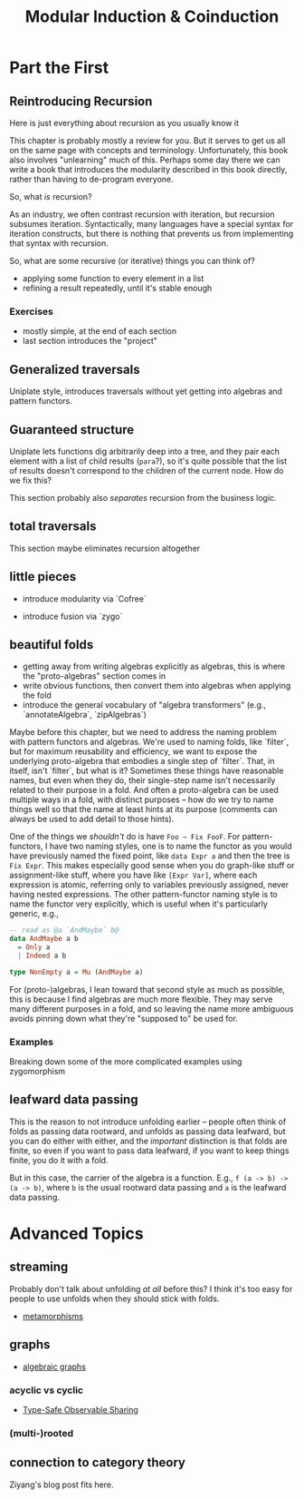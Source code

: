 #+title: Modular Induction & Coinduction

* Part the First

** Reintroducing Recursion

Here is just everything about recursion as you usually know it

This chapter is probably mostly a review for you. But it serves to get us all on
the same page with concepts and terminology. Unfortunately, this book also
involves "unlearning" much of this. Perhaps some day there we can write a book
that introduces the modularity described in this book directly, rather than
having to de-program everyone.

So, what /is/ recursion? 

As an industry, we often contrast recursion with iteration, but recursion subsumes
iteration. Syntactically, many languages have a special syntax for iteration
constructs, but there is nothing that prevents us from implementing that syntax
with recursion.

So, what are some recursive (or iterative) things  you can think of?

- applying some function to every element in a list
- refining a result repeatedly, until it's stable enough

*** Exercises

- mostly simple, at the end of each section
- last section introduces the "project"

** Generalized traversals

Uniplate style, introduces traversals without yet getting into algebras and pattern functors.

** Guaranteed structure

Uniplate lets functions dig arbitrarily deep into a tree, and they pair each
element with a list of child results (~para~?), so it's quite possible that the
list of results doesn't correspond to the children of the current node. How do
we fix this?

This section probably also /separates/ recursion from the business logic.

** total traversals

This section maybe eliminates recursion altogether

** little pieces

- introduce modularity via `Cofree`

- introduce fusion via `zygo`

** beautiful folds

- getting away from writing algebras explicitly as algebras, this is where the "proto-algebras" section comes in
- write obvious functions, then convert them into algebras when applying the fold
- introduce the general vocabulary of "algebra transformers" (e.g., `annotateAlgebra`, `zipAlgebras`)

Maybe before this chapter, but we need to address the naming problem with
pattern functors and algebras. We're used to naming folds, like `filter`, but
for maximum reusability and efficiency, we want to expose the underlying
proto-algebra that embodies a single step of `filter`. That, in itself, isn't
`filter`, but what is it? Sometimes these things have reasonable names, but even
when they do, their single-step name isn't necessarily related to their purpose
in a fold. And often a proto-algebra can be used multiple ways in a fold, with
distinct purposes -- how do we try to name things well so that the name at least
hints at its purpose (comments can always be used to add detail to those hints).

One of the things we /shouldn't/ do is have ~Foo ~ Fix FooF~. For
pattern-functors, I have two naming styles, one is to name the functor as you
would have previously named the fixed point, like ~data Expr a~ and then the
tree is ~Fix Expr~. This makes especially good sense when you do graph-like
stuff or assignment-like stuff, where you have like ~[Expr Var]~, where each
expression is atomic, referring only to variables previously assigned, never
having nested expressions. The other pattern-functor naming style is to name the
functor very explicitly, which is useful when it's particularly generic, e.g.,

#+begin_src haskell
-- read as @a `AndMaybe` b@
data AndMaybe a b
  = Only a
  | Indeed a b

type NonEmpty a = Mu (AndMaybe a)
#+end_src

For (proto-)algebras, I lean toward that second style as much as possible, this
is because I find algebras are much more flexible. They may serve many different
purposes in a fold, and so leaving the name more ambiguous avoids pinning down
what they're "supposed to" be used for.

*** Examples

Breaking down some of the more complicated examples using zygomorphism

** leafward data passing

This is the reason to not introduce unfolding earlier -- people often think of
folds as passing data rootward, and unfolds as passing data leafward, but you
can do either with either, and the /important/ distinction is that folds are
finite, so even if you want to pass data leafward, if you want to keep things
finite, you do it with a fold.

But in this case, the carrier of the algebra is a function. E.g., ~f (a -> b) ->
(a -> b)~, where ~b~ is the usual rootward data passing and ~a~ is the leafward
data passing.

* Advanced Topics

** streaming

Probably don't talk about unfolding /at all/ before this? I think it's too easy
for people to use unfolds when they should stick with folds.

- [[http://www.cs.ox.ac.uk/jeremy.gibbons/publications/metamorphisms-scp.pdf][metamorphisms]]

** graphs

- [[https://github.com/snowleopard/alga-paper][algebraic graphs]]

*** acyclic vs cyclic

- [[https://ku-fpg.github.io/files/Gill-09-TypeSafeReification.pdf][Type-Safe Observable Sharing]]

*** (multi-)rooted

** connection to category theory

Ziyang's blog post fits here.
